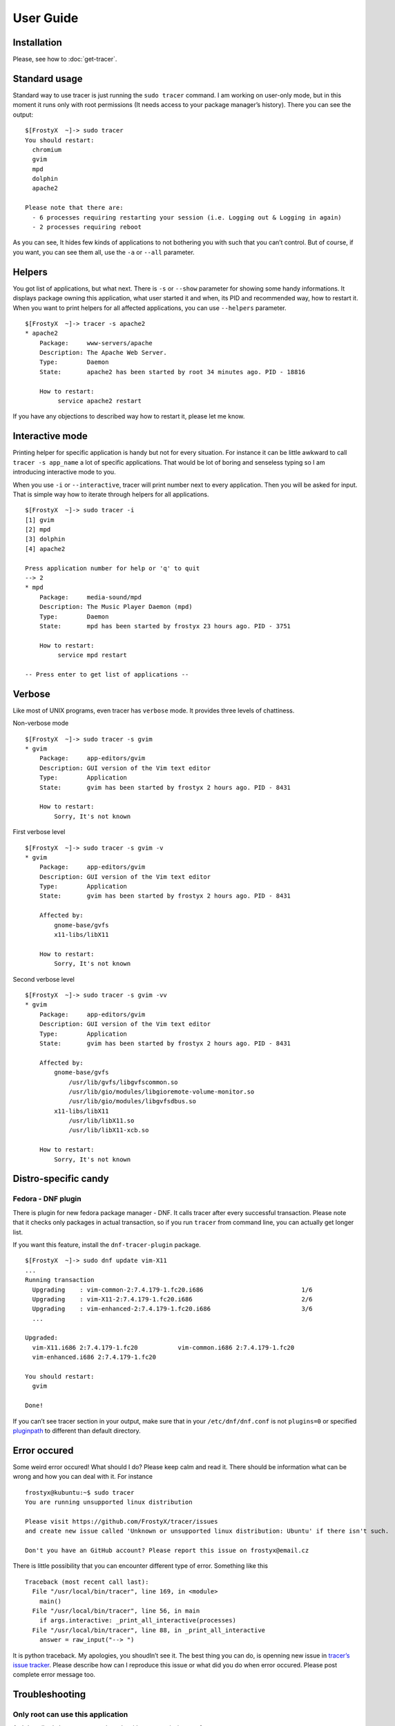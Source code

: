 User Guide
==========

Installation
------------

Please, see how to :doc:`get-tracer`.

Standard usage
--------------

Standard way to use tracer is just running the ``sudo tracer`` command. I am working on user-only mode, but in this moment it runs only with root permissions (It needs access to your package manager’s history). There you can see the output:

::

    $[FrostyX  ~]-> sudo tracer
    You should restart:
      chromium
      gvim
      mpd
      dolphin
      apache2

    Please note that there are:
      - 6 processes requiring restarting your session (i.e. Logging out & Logging in again)
      - 2 processes requiring reboot

As you can see, It hides few kinds of applications to not bothering you with such that you can’t control. But of course, if you want, you can see them all, use the ``-a`` or ``--all`` parameter.

Helpers
-------

You got list of applications, but what next. There is ``-s`` or ``--show`` parameter for showing some handy informations. It displays package owning this application, what user started it and when, its PID and recommended way, how to restart it. When you want to print helpers for all affected applications, you can use ``--helpers`` parameter.

::

    $[FrostyX  ~]-> tracer -s apache2
    * apache2
        Package:     www-servers/apache
        Description: The Apache Web Server.
        Type:        Daemon
        State:       apache2 has been started by root 34 minutes ago. PID - 18816

        How to restart:
             service apache2 restart

If you have any objections to described way how to restart it, please let me know.

Interactive mode
----------------

Printing helper for specific application is handy but not for every situation. For instance it can be little awkward to call ``tracer -s app_name`` a lot of specific applications. That would be lot of boring and senseless typing so I am introducing interactive mode to you.

When you use ``-i`` or ``--interactive``, tracer will print number next to every application. Then you will be asked for input. That is simple way how to iterate through helpers for all applications.

::

    $[FrostyX  ~]-> sudo tracer -i
    [1] gvim
    [2] mpd
    [3] dolphin
    [4] apache2

    Press application number for help or 'q' to quit
    --> 2
    * mpd
        Package:     media-sound/mpd
        Description: The Music Player Daemon (mpd)
        Type:        Daemon
        State:       mpd has been started by frostyx 23 hours ago. PID - 3751

        How to restart:
             service mpd restart

    -- Press enter to get list of applications --

Verbose
-------

Like most of UNIX programs, even tracer has ``verbose`` mode. It provides three levels of chattiness.

Non-verbose mode

::

    $[FrostyX  ~]-> sudo tracer -s gvim
    * gvim
        Package:     app-editors/gvim
        Description: GUI version of the Vim text editor
        Type:        Application
        State:       gvim has been started by frostyx 2 hours ago. PID - 8431

        How to restart:
            Sorry, It's not known

First verbose level

::

    $[FrostyX  ~]-> sudo tracer -s gvim -v
    * gvim
        Package:     app-editors/gvim
        Description: GUI version of the Vim text editor
        Type:        Application
        State:       gvim has been started by frostyx 2 hours ago. PID - 8431

        Affected by:
            gnome-base/gvfs
            x11-libs/libX11

        How to restart:
            Sorry, It's not known

Second verbose level

::

    $[FrostyX  ~]-> sudo tracer -s gvim -vv
    * gvim
        Package:     app-editors/gvim
        Description: GUI version of the Vim text editor
        Type:        Application
        State:       gvim has been started by frostyx 2 hours ago. PID - 8431

        Affected by:
            gnome-base/gvfs
                /usr/lib/gvfs/libgvfscommon.so
                /usr/lib/gio/modules/libgioremote-volume-monitor.so
                /usr/lib/gio/modules/libgvfsdbus.so
            x11-libs/libX11
                /usr/lib/libX11.so
                /usr/lib/libX11-xcb.so

        How to restart:
            Sorry, It's not known

Distro-specific candy
---------------------

.. _dnf-plugin:

Fedora - DNF plugin
~~~~~~~~~~~~~~~~~~~

There is plugin for new fedora package manager - DNF. It calls tracer after every successful transaction. Please note that it checks only packages in actual transaction, so if you run ``tracer`` from command line, you can actually get longer list.

If you want this feature, install the ``dnf-tracer-plugin`` package.

::

    $[FrostyX  ~]-> sudo dnf update vim-X11
    ...
    Running transaction
      Upgrading    : vim-common-2:7.4.179-1.fc20.i686                           1/6
      Upgrading    : vim-X11-2:7.4.179-1.fc20.i686                              2/6
      Upgrading    : vim-enhanced-2:7.4.179-1.fc20.i686                         3/6
      ...

    Upgraded:
      vim-X11.i686 2:7.4.179-1.fc20           vim-common.i686 2:7.4.179-1.fc20
      vim-enhanced.i686 2:7.4.179-1.fc20

    You should restart:
      gvim

    Done!

If you can’t see tracer section in your output, make sure that in your ``/etc/dnf/dnf.conf`` is not ``plugins=0`` or specified `pluginpath`_ to different than default directory.

Error occured
-------------

Some weird error occured! What should I do? Please keep calm and read it. There should be information what can be wrong and how you can deal with it. For instance

::

    frostyx@kubuntu:~$ sudo tracer
    You are running unsupported linux distribution

    Please visit https://github.com/FrostyX/tracer/issues
    and create new issue called 'Unknown or unsupported linux distribution: Ubuntu' if there isn't such.

    Don't you have an GitHub account? Please report this issue on frostyx@email.cz

There is little possibility that you can encounter different type of error. Something like this

::

    Traceback (most recent call last):
      File "/usr/local/bin/tracer", line 169, in <module>
        main()
      File "/usr/local/bin/tracer", line 56, in main
        if args.interactive: _print_all_interactive(processes)
      File "/usr/local/bin/tracer", line 88, in _print_all_interactive
        answer = raw_input("--> ")

It is python traceback. My apologies, you shoudln’t see it. The best thing you can do, is openning new issue in `tracer’s issue tracker`_. Please describe how can I reproduce this issue or what did you do when error occured. Please post complete error message too.

Troubleshooting
---------------

Only root can use this application
~~~~~~~~~~~~~~~~~~~~~~~~~~~~~~~~~~

As I described above, tracer works only with root permissions so far.

You are running unsupported linux distribution
~~~~~~~~~~~~~~~~~~~~~~~~~~~~~~~~~~~~~~~~~~~~~~

Please read rest of that message. It describes what you can do

.. _pluginpath: http://akozumpl.github.io/dnf/api_conf.html#dnf.conf.Conf.pluginpath
.. _tracer’s issue tracker: https://github.com/FrostyX/tracer/issues
